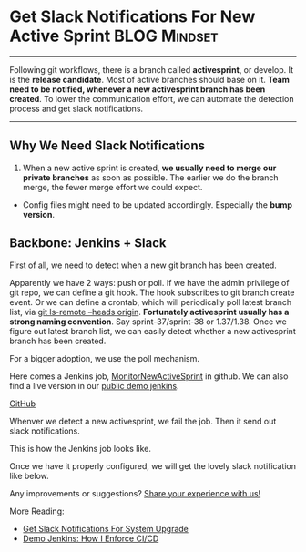 * Get Slack Notifications For New Active Sprint                :BLOG:Mindset:
:PROPERTIES:
:type:     DevOps,Jenkins,Communication
:END:
---------------------------------------------------------------------
Following git workflows, there is a branch called *activesprint*, or develop. It is the *release candidate*. Most of active branches should base on it.
*Team need to be notified, whenever a new activesprint branch has been created*. To lower the communication effort, we can automate the detection process and get slack notifications.

[[image-blog:Get Slack Notifications When A New Active Sprint Has Been Created][https://www.dennyzhang.com/wp-content/uploads/denny/git_workflow.png]]
---------------------------------------------------------------------
** Why We Need Slack Notifications
1. When a new active sprint is created, *we usually need to merge our private branches* as soon as possible. The earlier we do the branch merge, the fewer merge effort we could expect.
- Config files might need to be updated accordingly. Especially the *bump version*.
** Backbone: Jenkins + Slack
First of all, we need to detect when a new git branch has been created.

Apparently we have 2 ways: push or poll. If we have the admin privilege of git repo, we can define a git hook. The hook subscribes to git branch create event. Or we can define a crontab, which will periodically poll latest branch list, via _git ls-remote --heads origin_.
*Fortunately activesprint usually has a strong naming convention*. Say sprint-37/sprint-38 or 1.37/1.38. Once we figure out latest branch list, we can easily detect whether a new activesprint branch has been created.

For a bigger adoption, we use the poll mechanism.
[[image-blog:Get Slack Notifications For New Active Sprint][https://www.dennyzhang.com/wp-content/uploads/denny/slack_notification_activesprint.png]]

Here comes a Jenkins job, [[https://github.com/dennyzhang/devops_jenkins/tree/tag_v6/MonitorNewActiveSprint][MonitorNewActiveSprint]] in github. We can also find a live version in our [[https://www.dennyzhang.com/demo_jenkins][public demo jenkins]].

[[github:DennyZhang][GitHub]]

Whenver we detect a new activesprint, we fail the job. Then it send out slack notifications.
[[image-blog:Get Slack Notifications For New Active Sprint][https://www.dennyzhang.com/wp-content/uploads/denny/jenkins_slack_new_activesprint.png]]

This is how the Jenkins job looks like.
[[image-github:https://github.com/dennyzhang][https://www.dennyzhang.com/wp-content/uploads/denny/github_monitor_new_active.png]]

Once we have it properly configured, we will get the lovely slack notification like below.
[[image-blog:Get Slack Notifications For New Active Sprint][https://www.dennyzhang.com/wp-content/uploads/denny/slack_jenkins_new_activesprint.png]]

Any improvements or suggestions? [[color:#c7254e][Share your experience with us!]]

More Reading:
- [[https://www.dennyzhang.com/slack_deployment][Get Slack Notifications For System Upgrade]]
- [[https://www.dennyzhang.com/demo_jenkins][Demo Jenkins: How I Enforce CI/CD]]

#+BEGIN_HTML
<a href="https://github.com/dennyzhang/www.dennyzhang.com/posts/slack_activesprint"><img align="right" width="200" height="183" src="https://www.dennyzhang.com/wp-content/uploads/denny/watermark/github.png" /></a>

<div id="the whole thing" style="overflow: hidden;">
<div style="float: left; padding: 5px"> <a href="https://www.linkedin.com/in/dennyzhang001"><img src="https://www.dennyzhang.com/wp-content/uploads/sns/linkedin.png" alt="linkedin" /></a></div>
<div style="float: left; padding: 5px"><a href="https://github.com/dennyzhang"><img src="https://www.dennyzhang.com/wp-content/uploads/sns/github.png" alt="github" /></a></div>
<div style="float: left; padding: 5px"><a href="https://www.dennyzhang.com/slack" target="_blank" rel="nofollow"><img src="https://slack.dennyzhang.com/badge.svg" alt="slack"/></a></div>
</div>

<br/><br/>
<a href="http://makeapullrequest.com" target="_blank" rel="nofollow"><img src="https://img.shields.io/badge/PRs-welcome-brightgreen.svg" alt="PRs Welcome"/></a>
#+END_HTML

* org-mode configuration                                           :noexport:
#+STARTUP: overview customtime noalign logdone showall
#+DESCRIPTION: 
#+KEYWORDS: 
#+AUTHOR: Denny Zhang
#+EMAIL:  denny@dennyzhang.com
#+TAGS: noexport(n)
#+PRIORITIES: A D C
#+OPTIONS:   H:3 num:t toc:nil \n:nil @:t ::t |:t ^:t -:t f:t *:t <:t
#+OPTIONS:   TeX:t LaTeX:nil skip:nil d:nil todo:t pri:nil tags:not-in-toc
#+EXPORT_EXCLUDE_TAGS: exclude noexport
#+SEQ_TODO: TODO HALF ASSIGN | DONE BYPASS DELEGATE CANCELED DEFERRED
#+LINK_UP:   
#+LINK_HOME: 
